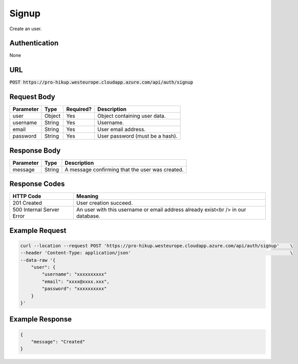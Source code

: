 .. _signup:

Signup
============

Create an user.

Authentication
------------

None

URL
------------

:code:`POST https://pro-hikup.westeurope.cloudapp.azure.com/api/auth/signup`

Request Body
------------

+---------------+-----------+---------------+------------------------------------------------------+
| Parameter     | Type      | Required?     | Description                                          |
+===============+===========+===============+======================================================+
| user          | Object    | Yes           | Object containing user data.                         |
+---------------+-----------+---------------+------------------------------------------------------+
| username      | String    | Yes           | Username.                                            |
+---------------+-----------+---------------+------------------------------------------------------+
| email         | String    | Yes           | User email address.                                  |
+---------------+-----------+---------------+------------------------------------------------------+
| password      | String    | Yes           | User password (must be a hash).                      |
+---------------+-----------+---------------+------------------------------------------------------+

Response Body
------------

+---------------+-----------+----------------------------------------------------------------------+
| Parameter     | Type      | Description                                                          |
+===============+===========+======================================================================+
| message       | String    | A message confirming that the user was created.                      |
+---------------+-----------+----------------------------------------------------------------------+

Response Codes
------------

+---------------------------+----------------------------------------------------------------------+
| HTTP Code                 | Meaning                                                              |
+===========================+======================================================================+
| 201 Created               | User creation succeed.                                               |
+---------------------------+----------------------------------------------------------------------+
| 500 Internal Server Error | An user with this username or email address already exist<br />      |
|                           | in our database.                                                     |
+---------------------------+----------------------------------------------------------------------+

Example Request
------------

.. code-block:: console

    curl --location --request POST 'https://pro-hikup.westeurope.cloudapp.azure.com/api/auth/signup'    \
    --header 'Content-Type: application/json'                                                           \
    --data-raw '{
        "user": {
            "username": "xxxxxxxxxx"
            "email": "xxxx@xxxx.xxx",
            "password": "xxxxxxxxxx"
        }
    }'

Example Response
------------

.. code-block:: console

    {
        "message": "Created"
    }
